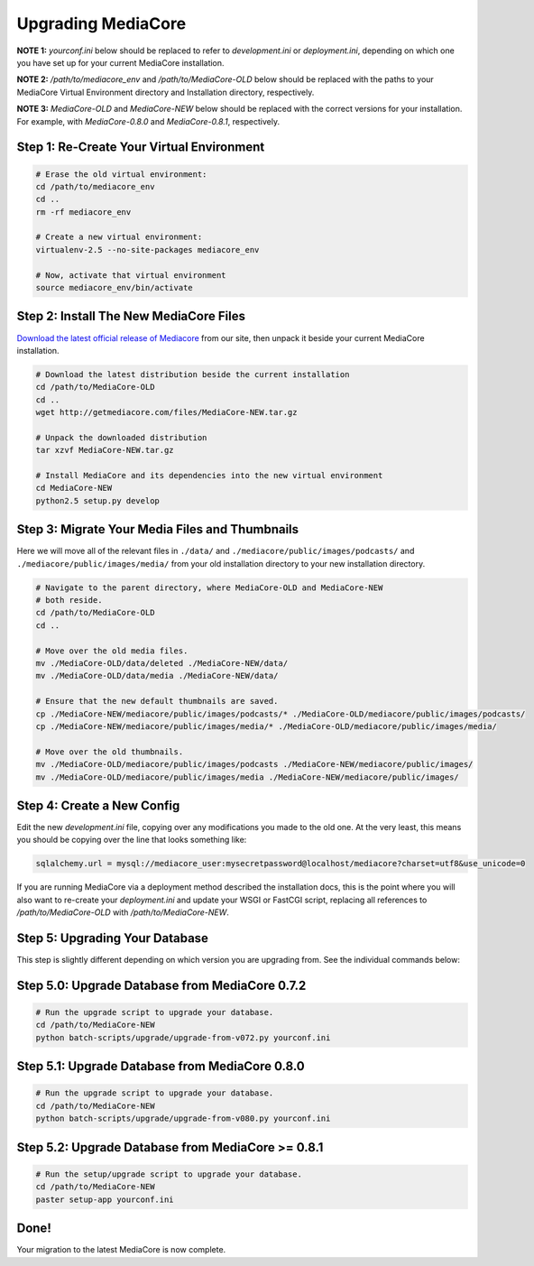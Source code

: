 .. _install_upgrade:

===================
Upgrading MediaCore
===================

**NOTE 1:** `yourconf.ini` below should be replaced to refer to `development.ini`
or `deployment.ini`, depending on which one you have set up for your current
MediaCore installation.

**NOTE 2:** `/path/to/mediacore_env` and `/path/to/MediaCore-OLD` below
should be replaced with the paths to your MediaCore Virtual Environment
directory and Installation directory, respectively.

**NOTE 3:** `MediaCore-OLD` and `MediaCore-NEW` below should be replaced with
the correct versions for your installation. For example, with `MediaCore-0.8.0`
and `MediaCore-0.8.1`, respectively.


Step 1: Re-Create Your Virtual Environment
------------------------------------------

.. sourcecode:: bash

   # Erase the old virtual environment:
   cd /path/to/mediacore_env
   cd ..
   rm -rf mediacore_env

   # Create a new virtual environment:
   virtualenv-2.5 --no-site-packages mediacore_env

   # Now, activate that virtual environment
   source mediacore_env/bin/activate

Step 2: Install The New MediaCore Files
---------------------------------------
`Download the latest official release of Mediacore
<http://getmediacore.com/download>`_ from our site, then unpack it beside
your current MediaCore installation.

.. sourcecode:: bash

   # Download the latest distribution beside the current installation
   cd /path/to/MediaCore-OLD
   cd ..
   wget http://getmediacore.com/files/MediaCore-NEW.tar.gz

   # Unpack the downloaded distribution
   tar xzvf MediaCore-NEW.tar.gz

   # Install MediaCore and its dependencies into the new virtual environment
   cd MediaCore-NEW
   python2.5 setup.py develop


Step 3: Migrate Your Media Files and Thumbnails
-----------------------------------------------

Here we will move all of the relevant files in ``./data/``
and ``./mediacore/public/images/podcasts/``
and ``./mediacore/public/images/media/`` from your old installation directory
to your new installation directory.

.. sourcecode:: bash

   # Navigate to the parent directory, where MediaCore-OLD and MediaCore-NEW
   # both reside.
   cd /path/to/MediaCore-OLD
   cd ..

   # Move over the old media files.
   mv ./MediaCore-OLD/data/deleted ./MediaCore-NEW/data/
   mv ./MediaCore-OLD/data/media ./MediaCore-NEW/data/

   # Ensure that the new default thumbnails are saved.
   cp ./MediaCore-NEW/mediacore/public/images/podcasts/* ./MediaCore-OLD/mediacore/public/images/podcasts/
   cp ./MediaCore-NEW/mediacore/public/images/media/* ./MediaCore-OLD/mediacore/public/images/media/

   # Move over the old thumbnails.
   mv ./MediaCore-OLD/mediacore/public/images/podcasts ./MediaCore-NEW/mediacore/public/images/
   mv ./MediaCore-OLD/mediacore/public/images/media ./MediaCore-NEW/mediacore/public/images/


Step 4: Create a New Config
---------------------------

Edit the new `development.ini` file, copying over any modifications you made to
the old one. At the very least, this means you should be copying over the line
that looks something like:

.. sourcecode:: ini

   sqlalchemy.url = mysql://mediacore_user:mysecretpassword@localhost/mediacore?charset=utf8&use_unicode=0

If you are running MediaCore via a deployment method described the installation
docs, this is the point where you will also want to re-create your
`deployment.ini` and update your WSGI or FastCGI script, replacing all
references to `/path/to/MediaCore-OLD` with `/path/to/MediaCore-NEW`.


Step 5: Upgrading Your Database
-------------------------------

This step is slightly different depending on which version you are upgrading
from. See the individual commands below:

Step 5.0: Upgrade Database from MediaCore 0.7.2
-----------------------------------------------

.. sourcecode:: bash

   # Run the upgrade script to upgrade your database.
   cd /path/to/MediaCore-NEW
   python batch-scripts/upgrade/upgrade-from-v072.py yourconf.ini


Step 5.1: Upgrade Database from MediaCore 0.8.0
-----------------------------------------------

.. sourcecode:: bash

   # Run the upgrade script to upgrade your database.
   cd /path/to/MediaCore-NEW
   python batch-scripts/upgrade/upgrade-from-v080.py yourconf.ini


Step 5.2: Upgrade Database from MediaCore >= 0.8.1
--------------------------------------------------

.. sourcecode:: bash

   # Run the setup/upgrade script to upgrade your database.
   cd /path/to/MediaCore-NEW
   paster setup-app yourconf.ini

Done!
-----

Your migration to the latest MediaCore is now complete.

